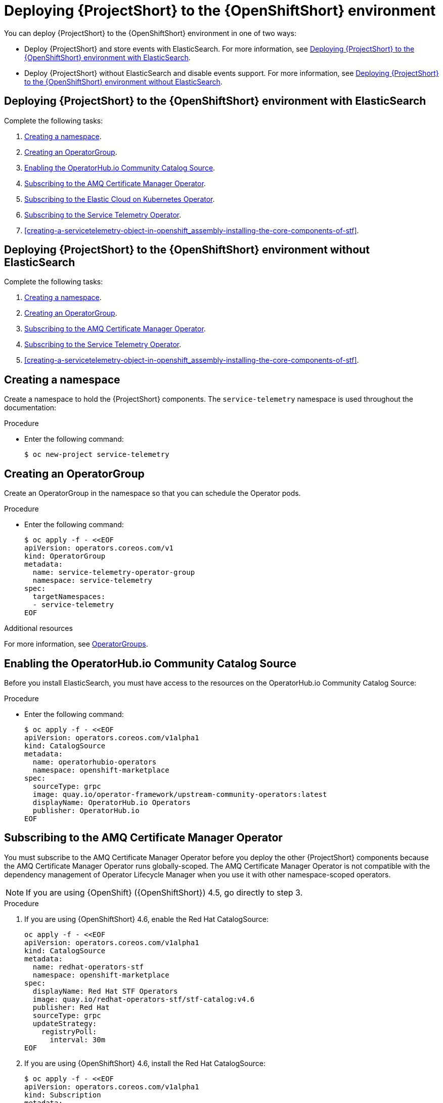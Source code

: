 // Module included in the following assemblies:
//
// <List assemblies here, each on a new line>

// This module can be included from assemblies using the following include statement:
// include::<path>/proc_deploying-stf-to-the-openshift-environment.adoc[leveloffset=+1]


[id="deploying-stf-to-the-openshift-environment_{context}"]
= Deploying {ProjectShort} to the {OpenShiftShort} environment

[role="_abstract"]
You can deploy {ProjectShort} to the {OpenShiftShort} environment in one of two ways:


* Deploy {ProjectShort} and store events with ElasticSearch. For more information, see xref:deploying-stf-to-the-openshift-environment-with-elasticsearch[].
* Deploy {ProjectShort} without ElasticSearch and disable events support. For more information, see xref:deploying-stf-to-the-openshift-environment-without-elasticsearch[].

[id="deploying-stf-to-the-openshift-environment-with-elasticsearch"]
== Deploying {ProjectShort} to the {OpenShiftShort} environment with ElasticSearch

Complete the following tasks:

. xref:creating-a-namespace[].
. xref:creating-an-operatorgroup[].
. xref:enabling-the-operatorhubio-community-catalog-source[].
ifeval::["{build}" == "upstream"]
. xref:enabling-the-infrawatch-catalog-source[].
endif::[]
. xref:subscribing-to-the-amq-certificate-manager-operator[].
. xref:subscribing-to-elastic-cloud-on-kubernetes-operator[].
. xref:subscribing-to-the-service-telemetry-operator[].
. xref:creating-a-servicetelemetry-object-in-openshift_assembly-installing-the-core-components-of-stf[].

[id="deploying-stf-to-the-openshift-environment-without-elasticsearch"]
== Deploying {ProjectShort} to the {OpenShiftShort} environment without ElasticSearch

Complete the following tasks:

. xref:creating-a-namespace[].
. xref:creating-an-operatorgroup[].
ifeval::["{build}" == "upstream"]
. xref:enabling-the-infrawatch-catalog-source[].
endif::[]
. xref:subscribing-to-the-amq-certificate-manager-operator[].
. xref:subscribing-to-the-service-telemetry-operator[].
. xref:creating-a-servicetelemetry-object-in-openshift_assembly-installing-the-core-components-of-stf[].


[id="creating-a-namespace"]
== Creating a namespace

Create a namespace to hold the {ProjectShort} components. The `service-telemetry` namespace is used throughout the documentation:

.Procedure

* Enter the following command:
+
[source,bash]
----
$ oc new-project service-telemetry
----

[id="creating-an-operatorgroup"]
== Creating an OperatorGroup

Create an OperatorGroup in the namespace so that you can schedule the Operator pods.

.Procedure

* Enter the following command:
+
[source,bash]
----
$ oc apply -f - <<EOF
apiVersion: operators.coreos.com/v1
kind: OperatorGroup
metadata:
  name: service-telemetry-operator-group
  namespace: service-telemetry
spec:
  targetNamespaces:
  - service-telemetry
EOF
----

.Additional resources

For more information, see https://docs.openshift.com/container-platform/{SupportedOpenShiftVersion}/operators/understanding_olm/olm-understanding-operatorgroups.html[OperatorGroups].

[id="enabling-the-operatorhubio-community-catalog-source"]
== Enabling the OperatorHub.io Community Catalog Source

Before you install ElasticSearch, you must have access to the resources on the OperatorHub.io Community Catalog Source:

.Procedure

* Enter the following command:
+
[source,bash]
----
$ oc apply -f - <<EOF
apiVersion: operators.coreos.com/v1alpha1
kind: CatalogSource
metadata:
  name: operatorhubio-operators
  namespace: openshift-marketplace
spec:
  sourceType: grpc
  image: quay.io/operator-framework/upstream-community-operators:latest
  displayName: OperatorHub.io Operators
  publisher: OperatorHub.io
EOF
----

//upstream only

ifeval::["{build}" == "upstream"]
[id="enabling-the-infrawatch-catalog-source"]
== Enabling InfraWatch Catalog Source

Before you deploy {ProjectShort} on {OpenShift}, you must enable the catalog source.

.Procedure

. Install a CatalogSource that contains the Service Telemetry Operator and the Smart Gateway Operator:
+


[source,bash]
----
$ oc apply -f - <<EOF
apiVersion: operators.coreos.com/v1alpha1
kind: CatalogSource
metadata:
  name: infrawatch-operators
  namespace: openshift-marketplace
spec:
  displayName: InfraWatch Operators
  image: quay.io/infrawatch-operators/infrawatch-catalog:latest
  publisher: InfraWatch
  sourceType: grpc
  updateStrategy:
    registryPoll:
      interval: 30m
EOF
----


. To validate the creation of your CatalogSource, use the `oc get catalogsources` command:
+

[source,bash,options="nowrap",subs="+quotes"]
----
$ oc get -nopenshift-marketplace catalogsource infrawatch-operators

NAME                   DISPLAY                TYPE   PUBLISHER    AGE
infrawatch-operators   InfraWatch Operators   grpc   InfraWatch   2m16s
----



. To validate that the Operators are available from the catalog, use the `oc get packagemanifest` command:
+

[source,bash,options="nowrap",subs="+quotes"]
----
$ oc get packagemanifests | grep InfraWatch

service-telemetry-operator                    InfraWatch Operators       7m20s
smart-gateway-operator                        InfraWatch Operators       7m20s
----
endif::[]


[id="subscribing-to-the-amq-certificate-manager-operator"]
== Subscribing to the AMQ Certificate Manager Operator

You must subscribe to the AMQ Certificate Manager Operator before you deploy the other {ProjectShort} components because the AMQ Certificate Manager Operator runs globally-scoped. The AMQ Certificate Manager Operator is not compatible with the dependency management of Operator Lifecycle Manager when you use it with other namespace-scoped operators.

[NOTE]
If you are using {OpenShift} ({OpenShiftShort}) 4.5, go directly to step 3.

.Procedure

. If you are using {OpenShiftShort} 4.6, enable the Red Hat CatalogSource:
+
[source,bash]
----
oc apply -f - <<EOF
apiVersion: operators.coreos.com/v1alpha1
kind: CatalogSource
metadata:
  name: redhat-operators-stf
  namespace: openshift-marketplace
spec:
  displayName: Red Hat STF Operators
  image: quay.io/redhat-operators-stf/stf-catalog:v4.6
  publisher: Red Hat
  sourceType: grpc
  updateStrategy:
    registryPoll:
      interval: 30m
EOF
----

. If you are using {OpenShiftShort} 4.6, install the Red Hat CatalogSource:

+
[source,bash]
----
$ oc apply -f - <<EOF
apiVersion: operators.coreos.com/v1alpha1
kind: Subscription
metadata:
  name: amq7-cert-manager
  namespace: openshift-operators
spec:
  channel: alpha
  installPlanApproval: Automatic
  name: amq7-cert-manager
  source: redhat-operators-stf
  sourceNamespace: openshift-marketplace
EOF
----

. If you are using {OpenShiftShort} 4.5, subscribe to the AMQ Certificate Manager Operator, create the subscription, and validate the AMQ7 Certificate Manager:
+
[NOTE]
The AMQ Certificate Manager is installed globally for all namespaces, so the `namespace` value provided is `openshift-operators`. You might not see your `amq7-cert-manager.v1.0.0` ClusterServiceVersion in the `service-telemetry` namespace for a few minutes until the processing executes against the namespace.

+
[source,bash]
----
$ oc apply -f - <<EOF
apiVersion: operators.coreos.com/v1alpha1
kind: Subscription
metadata:
  name: amq7-cert-manager
  namespace: openshift-operators
spec:
  channel: alpha
  installPlanApproval: Automatic
  name: amq7-cert-manager
  source: redhat-operators
  sourceNamespace: openshift-marketplace
EOF
----

. For {OpenShiftShort} versions 4.5 and OCP 4.6, to validate your `ClusterServiceVersion`, use the `oc get csv` command:
+
[source,bash,options="nowrap",subs="+quotes"]
----
$ oc get --namespace openshift-operators csv

NAME                       DISPLAY                                         VERSION   REPLACES   PHASE
amq7-cert-manager.v1.0.0   Red Hat Integration - AMQ Certificate Manager   1.0.0                Succeeded
----
+
Ensure that amq7-cert-manager.v1.0.0 has a phase `Succeeded`.

[id="subscribing-to-elastic-cloud-on-kubernetes-operator"]
== Subscribing to the Elastic Cloud on Kubernetes Operator

Before you install the Service Telemetry Operator and if you plan to store events in ElasticSearch, you must enable the Elastic Cloud Kubernetes Operator.

.Procedure

. Apply the following manifest to your {OpenShiftShort} environment to enable the Elastic Cloud on Kubernetes Operator:
+
[source,bash]
----
$ oc apply -f - <<EOF
apiVersion: operators.coreos.com/v1alpha1
kind: Subscription
metadata:
  name: elastic-cloud-eck
  namespace: service-telemetry
spec:
  channel: stable
  installPlanApproval: Automatic
  name: elastic-cloud-eck
  source: operatorhubio-operators
  sourceNamespace: openshift-marketplace
EOF
----

. To verify that the `ClusterServiceVersion` for ElasticSearch Cloud on Kubernetes `succeeded`, enter the `oc get csv` command:
+
[source,bash,options="nowrap",subs="+quotes"]
----
$ oc get csv

NAME                       DISPLAY                                         VERSION   REPLACES   PHASE
elastic-cloud-eck.v1.2.1   Elastic Cloud on Kubernetes                     1.2.1                Succeeded
----

[id="subscribing-to-the-service-telemetry-operator"]
== Subscribing to the Service Telemetry Operator

You must subscribe to the Service Telemetry Operator, which manages the {ProjectShort} instances.

.Procedure

. To create the Service Telemetry Operator subscription, enter the `oc apply -f` command:
+
ifeval::["{build}" == "upstream"]
[source,bash]
----
$ oc apply -f - <<EOF
apiVersion: operators.coreos.com/v1alpha1
kind: Subscription
metadata:
  name: service-telemetry-operator
  namespace: service-telemetry
spec:
  channel: stable-1.2
  installPlanApproval: Automatic
  name: service-telemetry-operator
  source: infrawatch-operators
  sourceNamespace: openshift-marketplace
EOF
----
endif::[]
ifeval::["{build}" == "downstream"]
[source,bash]
----
$ oc apply -f - <<EOF
apiVersion: operators.coreos.com/v1alpha1
kind: Subscription
metadata:
  name: service-telemetry-operator
  namespace: service-telemetry
spec:
  channel: stable-1.2
  installPlanApproval: Automatic
  name: service-telemetry-operator
  source: redhat-operators
  sourceNamespace: openshift-marketplace
EOF
----
endif::[]


. To validate the Service Telemetry Operator and the dependent operators, enter the following command:
+
[source,bash,options="nowrap",subs="+quotes"]
----
$ oc get csv --namespace service-telemetry

NAME                                DISPLAY                                         VERSION   REPLACES   PHASE
amq7-cert-manager.v1.0.0            Red Hat Integration - AMQ Certificate Manager   1.0.0                Succeeded
amq7-interconnect-operator.v1.2.3   Red Hat Integration - AMQ Interconnect          1.2.3                Succeeded
elastic-cloud-eck.v1.4.0            Elasticsearch (ECK) Operator                    1.4.0                Succeeded
grafana-operator.v3.9.0             Grafana Operator                                3.9.0                Succeeded
prometheusoperator.0.37.0           Prometheus Operator                             0.37.0               Succeeded
service-telemetry-operator.v1.2.1   Service Telemetry Operator                      1.2.1                Succeeded
smart-gateway-operator.v2.2.1       Smart Gateway Operator                          2.2.1                Succeeded
----
